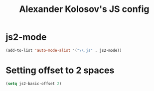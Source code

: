 #+TITLE: Alexander Kolosov's JS config
#+OPTIONS: toc:nil num:nil ^:nil

* js2-mode

#+begin_src emacs-lisp
  (add-to-list 'auto-mode-alist '("\\.js" . js2-mode))
#+end_src

* Setting offset to 2 spaces
#+begin_src emacs-lisp
  (setq js2-basic-offset 2)  
#+end_src
